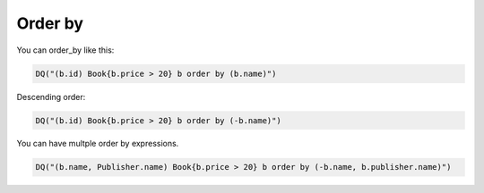 Order by
--------

You can order_by like this:

.. code:: python

   DQ("(b.id) Book{b.price > 20} b order by (b.name)")

Descending order:

.. code:: python

   DQ("(b.id) Book{b.price > 20} b order by (-b.name)")

You can have multple order by expressions.

.. code:: python

   DQ("(b.name, Publisher.name) Book{b.price > 20} b order by (-b.name, b.publisher.name)")
